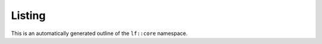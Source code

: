 Listing
==========================

This is an automatically generated outline of the ``lf::core`` namespace.

.. doxygennamespace:: lf::core
    
 
